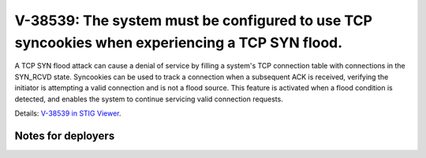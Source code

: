 V-38539: The system must be configured to use TCP syncookies when experiencing a TCP SYN flood.
-----------------------------------------------------------------------------------------------

A TCP SYN flood attack can cause a denial of service by filling a system's TCP
connection table with connections in the SYN_RCVD state. Syncookies can be
used to track a connection when a subsequent ACK is received, verifying the
initiator is attempting a valid connection and is not a flood source. This
feature is activated when a flood condition is detected, and enables the
system to continue servicing valid connection requests.

Details: `V-38539 in STIG Viewer`_.

.. _V-38539 in STIG Viewer: https://www.stigviewer.com/stig/red_hat_enterprise_linux_6/2015-05-26/finding/V-38539

Notes for deployers
~~~~~~~~~~~~~~~~~~~

